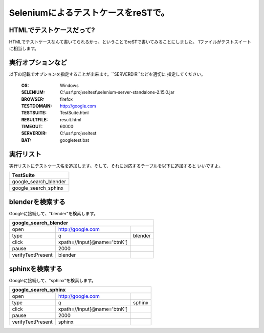 
SeleniumによるテストケースをreSTで。
=====================================

HTMLでテストケースだって?
--------------------------

HTMLでテストケースなんて書いてられるかっ、ということでreSTで書いてみることにしました。
1ファイルがテストスイートに相当します。

実行オプションなど
-------------------

以下の記載でオプションを指定することが出来ます。``SERVERDIR``などを適切に
指定してください。


   :OS: Windows
   :SELENIUM: C:\\usr\\proj\\seltest\\selenium-server-standalone-2.15.0.jar
   :BROWSER: firefox
   :TESTDOMAIN: http://google.com
   :TESTSUITE: TestSuite.html
   :RESULTFILE: result.html
   :TIMEOUT: 60000
   :SERVERDIR: C:\\usr\\proj\\seltest
   :BAT: googletest.bat


実行リスト
----------

実行リストにテストケース名を追加します。そして、それに対応するテーブルを以下に追加すると
いいですよ。


.. list-table :: 
   :class: suitelist
   :header-rows: 1
   
   * - TestSuite
   * - google_search_blender
   * - google_search_sphinx

blenderを検索する
-----------------

Googleに接続して、"blender"を検索します。

.. table ::
   :class: testcase

   +--------------------------+-------------------------------------------------+---------------------+
   | google_search_blender                                                                            |
   +==========================+=================================================+=====================+
   | open                     | http://google.com                               |                     |
   +--------------------------+-------------------------------------------------+---------------------+
   | type                     | q                                               | blender             |
   +--------------------------+-------------------------------------------------+---------------------+
   | click                    | xpath=//input[@name='btnK']                     |                     |
   +--------------------------+-------------------------------------------------+---------------------+
   | pause                    | 2000                                            |                     |
   +--------------------------+-------------------------------------------------+---------------------+
   | verifyTextPresent        | blender                                         |                     |
   +--------------------------+-------------------------------------------------+---------------------+


sphinxを検索する
----------------

Googleに接続して、"sphinx"を検索します。

.. table ::
   :class: testcase

   +--------------------------+-------------------------------------------------+---------------------+
   | google_search_sphinx                                                                             |
   +==========================+=================================================+=====================+
   | open                     | http://google.com                               |                     |
   +--------------------------+-------------------------------------------------+---------------------+
   | type                     | q                                               | sphinx              |
   +--------------------------+-------------------------------------------------+---------------------+
   | click                    | xpath=//input[@name='btnK']                     |                     |
   +--------------------------+-------------------------------------------------+---------------------+
   | pause                    | 2000                                            |                     |
   +--------------------------+-------------------------------------------------+---------------------+
   | verifyTextPresent        | sphinx                                          |                     |
   +--------------------------+-------------------------------------------------+---------------------+

